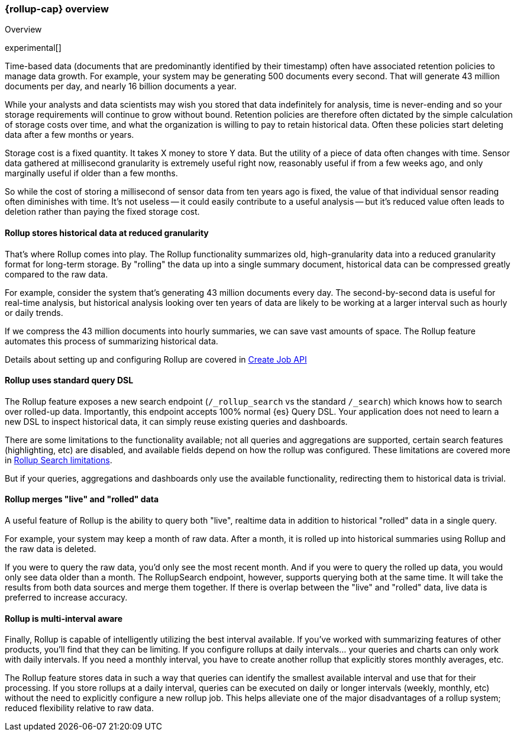 [role="xpack"]
[testenv="basic"]
[[rollup-overview]]
=== {rollup-cap} overview
++++
<titleabbrev>Overview</titleabbrev>
++++

experimental[]

Time-based data (documents that are predominantly identified by their timestamp) often have associated retention policies
to manage data growth.  For example, your system may be generating 500 documents every second.  That will generate
43 million documents per day, and nearly 16 billion documents a year.

While your analysts and data scientists may wish you stored that data indefinitely for analysis, time is never-ending and
so your storage requirements will continue to grow without bound.  Retention policies are therefore often dictated
by the simple calculation of storage costs over time, and what the organization is willing to pay to retain historical data.
Often these policies start deleting data after a few months or years.

Storage cost is a fixed quantity.  It takes X money to store Y data.  But the utility of a piece of data often changes
with time.  Sensor data gathered at millisecond granularity is extremely useful right now, reasonably useful if from a
few weeks ago, and only marginally useful if older than a few months.

So while the cost of storing a millisecond of sensor data from ten years ago is fixed, the value of that individual sensor
reading often diminishes with time.  It's not useless -- it could easily contribute to a useful analysis -- but it's reduced
value often leads to deletion rather than paying the fixed storage cost.

[float]
==== Rollup stores historical data at reduced granularity

That's where Rollup comes into play.  The Rollup functionality summarizes old, high-granularity data into a reduced
granularity format for long-term storage.  By "rolling" the data up into a single summary document, historical data
can be compressed greatly compared to the raw data.

For example, consider the system that's generating 43 million documents every day.  The second-by-second data is useful
for real-time analysis, but historical analysis looking over ten years of data are likely to be working at a larger interval
such as hourly or daily trends.

If we compress the 43 million documents into hourly summaries, we can save vast amounts of space.  The Rollup feature
automates this process of summarizing historical data.

Details about setting up and configuring Rollup are covered in <<rollup-put-job,Create Job API>>

[float]
==== Rollup uses standard query DSL

The Rollup feature exposes a new search endpoint (`/_rollup_search` vs the standard `/_search`) which knows how to search
over rolled-up data.  Importantly, this endpoint accepts 100% normal {es} Query DSL.  Your application does not need to learn
a new DSL to inspect historical data, it can simply reuse existing queries and dashboards.

There are some limitations to the functionality available; not all queries and aggregations are supported, certain search
features (highlighting, etc) are disabled, and available fields depend on how the rollup was configured.  These limitations
are covered more in <<rollup-search-limitations, Rollup Search limitations>>.

But if your queries, aggregations and dashboards only use the available functionality, redirecting them to historical
data is trivial.

[float]
==== Rollup merges "live" and "rolled" data

A useful feature of Rollup is the ability to query both "live", realtime data in addition to historical "rolled" data
in a single query.

For example, your system may keep a month of raw data.  After a month, it is rolled up into historical summaries using
Rollup and the raw data is deleted.

If you were to query the raw data, you'd only see the most recent month.  And if you were to query the rolled up data, you
would only see data older than a month.  The RollupSearch endpoint, however, supports querying both at the same time.
It will take the results from both data sources and merge them together.  If there is overlap between the "live" and
"rolled" data, live data is preferred to increase accuracy.

[float]
==== Rollup is multi-interval aware

Finally, Rollup is capable of intelligently utilizing the best interval available.  If you've worked with summarizing
features of other products, you'll find that they can be limiting.  If you configure rollups at daily intervals... your
queries and charts can only work with daily intervals.  If you need a monthly interval, you have to create another rollup
that explicitly stores monthly averages, etc.

The Rollup feature stores data in such a way that queries can identify the smallest available interval and use that
for their processing.  If you store rollups at a daily interval, queries can be executed on daily or longer intervals
(weekly, monthly, etc) without the need to explicitly configure a new rollup job.  This helps alleviate one of the major
disadvantages of a rollup system; reduced flexibility relative to raw data.

